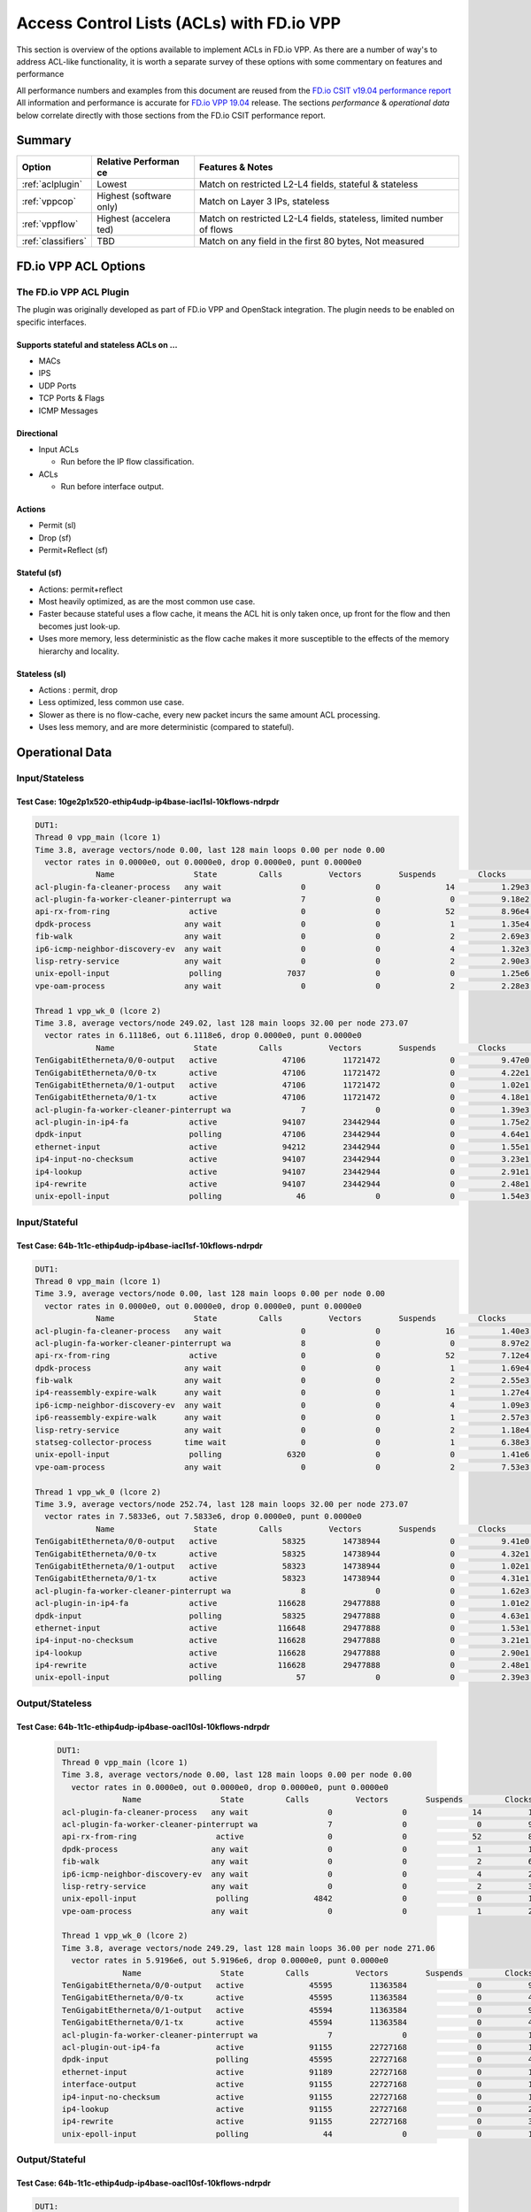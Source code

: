 .. _aclwithvpp:

Access Control Lists (ACLs) with FD.io VPP
==========================================

This section is overview of the options available to implement ACLs in
FD.io VPP. As there are a number of way's to address ACL-like functionality,
it is worth a separate survey of these options with some commentary on
features and performance

All performance numbers and examples from this document are reused from
the `FD.io CSIT v19.04 performance report <https://docs.fd.io/csit/rls1904/report/>`__
All information and performance is accurate for
`FD.io VPP 19.04 <https://git.fd.io/vpp/tag/?h=v19.04>`__ release. The
sections *performance* & *operational data* below correlate directly with
those sections from the FD.io CSIT performance report.

Summary
-------

+---------------------+-----------+-----------------------------------+
| Option              | Relative  | Features & Notes                  |
|                     | Performan |                                   |
|                     | ce        |                                   |
+=====================+===========+===================================+
| :ref:`aclplugin`    | Lowest    | Match on restricted L2-L4 fields, |
|                     |           | stateful & stateless              |
+---------------------+-----------+-----------------------------------+
| :ref:`vppcop`       | Highest   | Match on Layer 3 IPs, stateless   |
|                     | (software |                                   |
|                     | only)     |                                   |
+---------------------+-----------+-----------------------------------+
| :ref:`vppflow`      | Highest   | Match on restricted L2-L4 fields, |
|                     | (accelera | stateless, limited number of      |
|                     | ted)      | flows                             |
+---------------------+-----------+-----------------------------------+
| :ref:`classifiers`  | TBD       | Match on any field in the first   |
|                     |           | 80 bytes, Not measured            |
+---------------------+-----------+-----------------------------------+

FD.io VPP ACL Options
---------------------

.. _aclplugin:

The FD.io VPP ACL Plugin
~~~~~~~~~~~~~~~~~~~~~~~~

The plugin was originally developed as part of FD.io VPP and OpenStack
integration. The plugin needs to be enabled on specific interfaces.

Supports stateful and stateless ACLs on …
""""""""""""""""""""""""""""""""""""""""""

- MACs
- IPS
- UDP Ports
- TCP Ports & Flags
- ICMP Messages

Directional
"""""""""""

* Input ACLs

  * Run before the IP flow classification.

* ACLs

  * Run before interface output.

Actions
"""""""
- Permit (sl)
- Drop (sf)
- Permit+Reflect (sf)

Stateful (sf)
"""""""""""""

- Actions: permit+reflect
- Most heavily optimized, as are the most common use case.
- Faster because stateful uses a flow cache, it means the ACL hit is only taken once, up front for the flow and then becomes just look-up.
- Uses more memory, less deterministic as the flow cache makes it
  more susceptible to the effects of the memory hierarchy and
  locality.

Stateless (sl)
""""""""""""""

-  Actions : permit, drop
-  Less optimized, less common use case.
-  Slower as there is no flow-cache, every new packet incurs the same
   amount ACL processing.
-  Uses less memory, and are more deterministic (compared to
   stateful).

Operational Data
----------------

Input/Stateless
~~~~~~~~~~~~~~~

Test Case: 10ge2p1x520-ethip4udp-ip4base-iacl1sl-10kflows-ndrpdr
""""""""""""""""""""""""""""""""""""""""""""""""""""""""""""""""

.. code-block:: console

       DUT1: 
       Thread 0 vpp_main (lcore 1) 
       Time 3.8, average vectors/node 0.00, last 128 main loops 0.00 per node 0.00 
         vector rates in 0.0000e0, out 0.0000e0, drop 0.0000e0, punt 0.0000e0 
                    Name                 State         Calls          Vectors        Suspends         Clocks       Vectors/Call   
       acl-plugin-fa-cleaner-process   any wait                 0               0              14          1.29e3            0.00 
       acl-plugin-fa-worker-cleaner-pinterrupt wa               7               0               0          9.18e2            0.00 
       api-rx-from-ring                 active                  0               0              52          8.96e4            0.00 
       dpdk-process                    any wait                 0               0               1          1.35e4            0.00 
       fib-walk                        any wait                 0               0               2          2.69e3            0.00 
       ip6-icmp-neighbor-discovery-ev  any wait                 0               0               4          1.32e3            0.00 
       lisp-retry-service              any wait                 0               0               2          2.90e3            0.00 
       unix-epoll-input                 polling              7037               0               0          1.25e6            0.00 
       vpe-oam-process                 any wait                 0               0               2          2.28e3            0.00 

       Thread 1 vpp_wk_0 (lcore 2) 
       Time 3.8, average vectors/node 249.02, last 128 main loops 32.00 per node 273.07 
         vector rates in 6.1118e6, out 6.1118e6, drop 0.0000e0, punt 0.0000e0 
                    Name                 State         Calls          Vectors        Suspends         Clocks       Vectors/Call   
       TenGigabitEtherneta/0/0-output   active              47106        11721472               0          9.47e0          248.83 
       TenGigabitEtherneta/0/0-tx       active              47106        11721472               0          4.22e1          248.83 
       TenGigabitEtherneta/0/1-output   active              47106        11721472               0          1.02e1          248.83 
       TenGigabitEtherneta/0/1-tx       active              47106        11721472               0          4.18e1          248.83 
       acl-plugin-fa-worker-cleaner-pinterrupt wa               7               0               0          1.39e3            0.00 
       acl-plugin-in-ip4-fa             active              94107        23442944               0          1.75e2          249.11 
       dpdk-input                       polling             47106        23442944               0          4.64e1          497.66 
       ethernet-input                   active              94212        23442944               0          1.55e1          248.83 
       ip4-input-no-checksum            active              94107        23442944               0          3.23e1          249.11 
       ip4-lookup                       active              94107        23442944               0          2.91e1          249.11 
       ip4-rewrite                      active              94107        23442944               0          2.48e1          249.11 
       unix-epoll-input                 polling                46               0               0          1.54e3            0.00

Input/Stateful
~~~~~~~~~~~~~~

Test Case: 64b-1t1c-ethip4udp-ip4base-iacl1sf-10kflows-ndrpdr
"""""""""""""""""""""""""""""""""""""""""""""""""""""""""""""

.. code-block:: console

       DUT1: 
       Thread 0 vpp_main (lcore 1) 
       Time 3.9, average vectors/node 0.00, last 128 main loops 0.00 per node 0.00 
         vector rates in 0.0000e0, out 0.0000e0, drop 0.0000e0, punt 0.0000e0 
                    Name                 State         Calls          Vectors        Suspends         Clocks       Vectors/Call   
       acl-plugin-fa-cleaner-process   any wait                 0               0              16          1.40e3            0.00 
       acl-plugin-fa-worker-cleaner-pinterrupt wa               8               0               0          8.97e2            0.00 
       api-rx-from-ring                 active                  0               0              52          7.12e4            0.00 
       dpdk-process                    any wait                 0               0               1          1.69e4            0.00 
       fib-walk                        any wait                 0               0               2          2.55e3            0.00 
       ip4-reassembly-expire-walk      any wait                 0               0               1          1.27e4            0.00 
       ip6-icmp-neighbor-discovery-ev  any wait                 0               0               4          1.09e3            0.00 
       ip6-reassembly-expire-walk      any wait                 0               0               1          2.57e3            0.00 
       lisp-retry-service              any wait                 0               0               2          1.18e4            0.00 
       statseg-collector-process       time wait                0               0               1          6.38e3            0.00 
       unix-epoll-input                 polling              6320               0               0          1.41e6            0.00 
       vpe-oam-process                 any wait                 0               0               2          7.53e3            0.00 

       Thread 1 vpp_wk_0 (lcore 2) 
       Time 3.9, average vectors/node 252.74, last 128 main loops 32.00 per node 273.07 
         vector rates in 7.5833e6, out 7.5833e6, drop 0.0000e0, punt 0.0000e0 
                    Name                 State         Calls          Vectors        Suspends         Clocks       Vectors/Call   
       TenGigabitEtherneta/0/0-output   active              58325        14738944               0          9.41e0          252.70 
       TenGigabitEtherneta/0/0-tx       active              58325        14738944               0          4.32e1          252.70 
       TenGigabitEtherneta/0/1-output   active              58323        14738944               0          1.02e1          252.71 
       TenGigabitEtherneta/0/1-tx       active              58323        14738944               0          4.31e1          252.71 
       acl-plugin-fa-worker-cleaner-pinterrupt wa               8               0               0          1.62e3            0.00 
       acl-plugin-in-ip4-fa             active             116628        29477888               0          1.01e2          252.75 
       dpdk-input                       polling             58325        29477888               0          4.63e1          505.41 
       ethernet-input                   active             116648        29477888               0          1.53e1          252.71 
       ip4-input-no-checksum            active             116628        29477888               0          3.21e1          252.75 
       ip4-lookup                       active             116628        29477888               0          2.90e1          252.75 
       ip4-rewrite                      active             116628        29477888               0          2.48e1          252.75 
       unix-epoll-input                 polling                57               0               0          2.39e3            0.00  
                           
Output/Stateless
~~~~~~~~~~~~~~~~

Test Case: 64b-1t1c-ethip4udp-ip4base-oacl10sl-10kflows-ndrpdr
""""""""""""""""""""""""""""""""""""""""""""""""""""""""""""""

   .. code-block:: console

       DUT1: 
        Thread 0 vpp_main (lcore 1) 
        Time 3.8, average vectors/node 0.00, last 128 main loops 0.00 per node 0.00 
          vector rates in 0.0000e0, out 0.0000e0, drop 0.0000e0, punt 0.0000e0 
                     Name                 State         Calls          Vectors        Suspends         Clocks       Vectors/Call   
        acl-plugin-fa-cleaner-process   any wait                 0               0              14          1.43e3            0.00 
        acl-plugin-fa-worker-cleaner-pinterrupt wa               7               0               0          9.23e2            0.00 
        api-rx-from-ring                 active                  0               0              52          8.01e4            0.00 
        dpdk-process                    any wait                 0               0               1          1.59e6            0.00 
        fib-walk                        any wait                 0               0               2          6.81e3            0.00 
        ip6-icmp-neighbor-discovery-ev  any wait                 0               0               4          2.81e3            0.00 
        lisp-retry-service              any wait                 0               0               2          3.64e3            0.00 
        unix-epoll-input                 polling              4842               0               0          1.81e6            0.00 
        vpe-oam-process                 any wait                 0               0               1          2.24e4            0.00 
         
        Thread 1 vpp_wk_0 (lcore 2) 
        Time 3.8, average vectors/node 249.29, last 128 main loops 36.00 per node 271.06 
          vector rates in 5.9196e6, out 5.9196e6, drop 0.0000e0, punt 0.0000e0 
                     Name                 State         Calls          Vectors        Suspends         Clocks       Vectors/Call   
        TenGigabitEtherneta/0/0-output   active              45595        11363584               0          9.22e0          249.23 
        TenGigabitEtherneta/0/0-tx       active              45595        11363584               0          4.25e1          249.23 
        TenGigabitEtherneta/0/1-output   active              45594        11363584               0          9.75e0          249.23 
        TenGigabitEtherneta/0/1-tx       active              45594        11363584               0          4.21e1          249.23 
        acl-plugin-fa-worker-cleaner-pinterrupt wa               7               0               0          1.28e3            0.00 
        acl-plugin-out-ip4-fa            active              91155        22727168               0          1.78e2          249.32 
        dpdk-input                       polling             45595        22727168               0          4.64e1          498.46 
        ethernet-input                   active              91189        22727168               0          1.56e1          249.23 
        interface-output                 active              91155        22727168               0          1.13e1          249.32 
        ip4-input-no-checksum            active              91155        22727168               0          1.95e1          249.32 
        ip4-lookup                       active              91155        22727168               0          2.88e1          249.32 
        ip4-rewrite                      active              91155        22727168               0          3.53e1          249.32 
        unix-epoll-input                 polling                44               0               0          1.53e3            0.00 
                           
Output/Stateful
~~~~~~~~~~~~~~~

Test Case: 64b-1t1c-ethip4udp-ip4base-oacl10sf-10kflows-ndrpdr
""""""""""""""""""""""""""""""""""""""""""""""""""""""""""""""

.. code-block:: console

       DUT1: 
        Thread 0 vpp_main (lcore 1) 
        Time 3.8, average vectors/node 0.00, last 128 main loops 0.00 per node 0.00 
          vector rates in 0.0000e0, out 0.0000e0, drop 0.0000e0, punt 0.0000e0 
                     Name                 State         Calls          Vectors        Suspends         Clocks       Vectors/Call   
        acl-plugin-fa-cleaner-process   any wait                 0               0              16          1.47e3            0.00 
        acl-plugin-fa-worker-cleaner-pinterrupt wa               8               0               0          8.51e2            0.00 
        api-rx-from-ring                 active                  0               0              50          7.24e4            0.00 
        dpdk-process                    any wait                 0               0               2          1.93e4            0.00 
        fib-walk                        any wait                 0               0               2          2.02e3            0.00 
        ip4-reassembly-expire-walk      any wait                 0               0               1          3.96e3            0.00 
        ip6-icmp-neighbor-discovery-ev  any wait                 0               0               4          9.84e2            0.00 
        ip6-reassembly-expire-walk      any wait                 0               0               1          3.76e3            0.00 
        lisp-retry-service              any wait                 0               0               2          1.49e4            0.00 
        statseg-collector-process       time wait                0               0               1          4.98e3            0.00 
        unix-epoll-input                 polling              5653               0               0          1.55e6            0.00 
        vpe-oam-process                 any wait                 0               0               2          1.90e3            0.00 
         
        Thread 1 vpp_wk_0 (lcore 2) 
        Time 3.8, average vectors/node 250.85, last 128 main loops 36.00 per node 271.06 
          vector rates in 7.2686e6, out 7.2686e6, drop 0.0000e0, punt 0.0000e0 
                     Name                 State         Calls          Vectors        Suspends         Clocks       Vectors/Call   
        TenGigabitEtherneta/0/0-output   active              55639        13930752               0          9.33e0          250.38 
        TenGigabitEtherneta/0/0-tx       active              55639        13930752               0          4.27e1          250.38 
        TenGigabitEtherneta/0/1-output   active              55636        13930758               0          9.81e0          250.39 
        TenGigabitEtherneta/0/1-tx       active              55636        13930758               0          4.33e1          250.39 
        acl-plugin-fa-worker-cleaner-pinterrupt wa               8               0               0          1.62e3            0.00 
        acl-plugin-out-ip4-fa            active             110988        27861510               0          1.04e2          251.03 
        dpdk-input                       polling             55639        27861510               0          4.62e1          500.76 
        ethernet-input                   active             111275        27861510               0          1.55e1          250.38 
        interface-output                 active             110988        27861510               0          1.21e1          251.03 
        ip4-input-no-checksum            active             110988        27861510               0          1.95e1          251.03 
        ip4-lookup                       active             110988        27861510               0          2.89e1          251.03 
        ip4-rewrite                      active             110988        27861510               0          3.55e1          251.03 
        unix-epoll-input                 polling                54               0               0          2.43e3            0.00  
                           
Performance
-----------

+---------------------------------------+-------+-------------------+
| Test Case                             | MPPS  | Cycles per packet |
+---------------------------------------+-------+-------------------+
| ethip4-ip4base                        | 18.26 | 136               |
+---------------------------------------+-------+-------------------+
| ethip4ip4udp-ip4base-iacl1sl-10kflows | 9.134 | 273               |
+---------------------------------------+-------+-------------------+
| ethip4ip4udp-ip4base-iacl1sf-10kflows | 11.06 | 226               |
+---------------------------------------+-------+-------------------+

Input ACLS (SKX)
~~~~~~~~~~~~~~~~

.. figure:: /_images/ip4-2n-iacl.png

Output ACLs (HSW)
~~~~~~~~~~~~~~~~~

.. figure:: /_images/ip4-3n-oacl.png

Configuration
-------------

Stateful
~~~~~~~~

.. code-block:: console

       $ sudo vppctl ip_add_del_route 20.20.20.0/24 via 1.1.1.2  sw_if_index 1 resolve-attempts 10 count 1     
       $ sudo vppctl acl_add_replace  ipv4 permit src 30.30.30.1/32 dst 40.40.40.1/32 sport 1000 dport 1000, ipv4 permit+reflect src 10.10.10.0/24, ipv4 permit+reflect src 20.20.20.0/24        
       $ sudo vppctl acl_interface_set_acl_list sw_if_index 2 input 0 
       $ sudo vppctl acl_interface_set_acl_list sw_if_index 1 input 0 
                           
Stateless
~~~~~~~~~

.. code-block:: console

       $ sudo vppctl ip_add_del_route 20.20.20.0/24 via 1.1.1.2  sw_if_index 1 resolve-attempts 10 count 1     
       $ sudo vppctl acl_add_replace  ipv4 permit src 30.30.30.1/32 dst 40.40.40.1/32 sport 1000 dport 1000, ipv4 permit src 10.10.10.0/24, ipv4 permit src 20.20.20.0/24        
       $ sudo vppctl acl_interface_set_acl_list sw_if_index 2 input 0 
       $ sudo vppctl acl_interface_set_acl_list sw_if_index 1 input 0
              
Links
~~~~~

-  `FD.io Security Groups overview <https://wiki.fd.io/view/VPP/SecurityGroups>`__
-  `Reflexive Access Control Lists <https://packetlife.net/blog/2008/nov/25/reflexive-access-lists/>`__
-  `Andrew Yuort's Blog on ACLs <http://stdio.be/blog/2017-12-09-Debugging-VPP-MACIP-ACLs/>`__

.. _vppcop:

FD.io VPP COP
-------------

IPv4/IPv6 white-lists using the FD.io VPP FIB, with support for multiple
nested white-lists.

Design notes:
~~~~~~~~~~~~~

- The cop graph nodes (input & white-list) make reuse of the FD.io VPP in FIB 2.0 implementation. Essentially
  a successful lookup in the FIB, indicates that a packet has been white-listed and may be forwarded.

- cop-input: Determines if the frame is IPv4 or IPv6, and forwards to ipN-copwhitelist graph node.

- ipN-copwhitelist: uses the ip4_fib_[mtrie,lookup] functions to confirm the packet's ip matches a route in the white-list fib.

- Match: if it matches, it is then either sent to the next whitelist or to the ip layer.

- No Match: if it there is not match, it is sent to error-drop.

Operational Data
~~~~~~~~~~~~~~~~

Note: the double-pass of the ip4-lookup and ip4-rewrite.

.. code-block:: console

    DUT1: 
     Thread 0 vpp_main (lcore 1) 
     Time 3.9, average vectors/node 0.00, last 128 main loops 0.00 per node 0.00 
       vector rates in 0.0000e0, out 0.0000e0, drop 0.0000e0, punt 0.0000e0 
                  Name                 State         Calls          Vectors        Suspends         Clocks       Vectors/Call   
     api-rx-from-ring                 active                  0               0              53          4.20e4            0.00 
     dpdk-process                    any wait                 0               0               1          1.75e4            0.00 
     fib-walk                        any wait                 0               0               2          1.59e3            0.00 
     ip4-reassembly-expire-walk      any wait                 0               0               1          2.20e3            0.00 
     ip6-icmp-neighbor-discovery-ev  any wait                 0               0               4          1.14e3            0.00 
     ip6-reassembly-expire-walk      any wait                 0               0               1          1.50e3            0.00 
     lisp-retry-service              any wait                 0               0               2          2.19e3            0.00 
     statseg-collector-process       time wait                0               0               1          2.48e3            0.00 
     unix-epoll-input                 polling              2800               0               0          3.15e6            0.00 
     vpe-oam-process                 any wait                 0               0               2          7.00e2            0.00 

     Thread 1 vpp_wk_0 (lcore 2) 
     Time 3.9, average vectors/node 220.84, last 128 main loops 20.87 per node 190.86 
       vector rates in 1.0724e7, out 1.0724e7, drop 0.0000e0, punt 0.0000e0 
                  Name                 State         Calls          Vectors        Suspends         Clocks       Vectors/Call   
     TenGigabitEtherneta/0/0-output   active              94960        20698112               0          1.03e1          217.97 
     TenGigabitEtherneta/0/0-tx       active              94960        20698112               0          3.97e1          217.97 
     TenGigabitEtherneta/0/1-output   active              92238        20698112               0          9.92e0          224.39 
     TenGigabitEtherneta/0/1-tx       active              92238        20698112               0          4.26e1          224.39 
     cop-input                        active              94960        20698112               0          1.98e1          217.97 
     dpdk-input                       polling             95154        41396224               0          4.58e1          435.04 
     ethernet-input                   active              92238        20698112               0          1.59e1          224.39 
     ip4-cop-whitelist                active              94960        20698112               0          3.24e1          217.97 
     ip4-input                        active              94960        20698112               0          3.13e1          217.97 
     ip4-input-no-checksum            active              92238        20698112               0          2.23e1          224.39 
     ip4-lookup                       active             187198        41396224               0          3.08e1          221.14 
     ip4-rewrite                      active             187198        41396224               0          2.47e1          221.14 
     unix-epoll-input                 polling                93               0               0          1.35e3            0.00 
                    
Performance
~~~~~~~~~~~

+-------------------------------+-------+-------------------+
| Test Case                     | MPPS  | Cycles per packet |
+-------------------------------+-------+-------------------+
| ethip4-ip4base                | 18.81 | 132               |
+-------------------------------+-------+-------------------+
| ethip4-ip4base-copwhtlistbase | 15.12 | 165               |
+-------------------------------+-------+-------------------+

.. figure:: /_images/ip4-acl-features-ndr.png

Configuration
~~~~~~~~~~~~~

Note: a new VRF 1 is created which holds the whitelist, which then
applied to the interface 1.

.. code-block:: console

    $ sudo vppctl ip_add_del_route 10.10.10.0/24 via 1.1.1.1  sw_if_index 2 resolve-attempts 10 count 1     
    $ sudo vppctl ip_table_add_del table 1  
    $ sudo vppctl ip_add_del_route 20.20.20.0/24  vrf 1  resolve-attempts 10 count 1    local 
    $ sudo vppctl cop_whitelist_enable_disable sw_if_index 1 ip4 fib-id 1 
    $ sudo vppctl cop_interface_enable_disable sw_if_index 1  
                    
Links
~~~~~

-  `FIB 2.0: Hierarchical, Protocol Independent. <https://wiki.fd.io/images/7/71/FIB_2.0_-_Hierarchical,_Protocol_Independent..pdf>`__

.. _vppflow:

FD.io VPP Flow
--------------

FD.io VPP Flow adds the ability for FD.io VPP to support matching of
flows and taking an associated action. This information is then used to
program hardware accelerations such as those available on network cards,
e.g. Intel® Ethernet Flow Director technology on the Intel® Ethernet
Controller X710/XXV710/XL710.

Supports
~~~~~~~~

Actions
"""""""

-  Count: don't now what this does, presume it count's matches.
-  Mark: Associate a matched flow with arbitrary data such as vxlan tunnel, for a lookup in the redirect graph node.
-  Buffer Advance: Can be used advance to an encapsulated ethernet or ip header.
-  Redirect to node: When you see a packet from flow xyz, the next node in FD.io VPP is the indicated graph node.
-  Redirect to queue: When you see a packet from flow xyz, is to redirect to rx queue n.
-  Drop: When you see a packet from flow xyz, drop the packet (next node is error drop).

Design Notes
~~~~~~~~~~~~

-  Currently the only place in FD.io VPP that this is used, is to accelerate VXLAN bypassing the Ethernet and IP Layers.
-  Flow uses DPDK rte_flow API under the hood for those network interfaces programmed through DPDK.
-  Redirect to node: worth remember that if you are bypassing a graph, you are bypassing all the checks in the graph node, e.e time-to-live, crcs and the like.

Operational Data
~~~~~~~~~~~~~~~~

FD.io CSIT numbers for VXLan do not use FD.io Flow support.

Performance
~~~~~~~~~~~

FD.io CSIT numbers for VXLan do not use FD.io Flow support.

Configuration
~~~~~~~~~~~~~

-  `Flow API <https://git.fd.io/vpp/tree/src/vnet/flow/flow.h>`__

.. _classifiers:

FD.io VPP Classifiers
---------------------

The most flexible form of ACLs in FD.io VPP enable the user to match anywhere in the first
80 bytes of the packet header.

Configuration
~~~~~~~~~~~~~

Match an IPv6….

.. code-block:: console

    $ sudo vppctl classify table mask l3 ip6 dst buckets 64
    $ sudo vppctl classify session hit-next 0 table-index 0 match l3 ip6 dst 2001:db8:1::2 opaque-index 42
    $ sudo vppctl set interface l2 input classify intfc host-s0_s1 ip6-table 0
                           
Links
~~~~~

-  `Overview of classifers <https://wiki.fd.io/view/VPP/SecurityGroups#Existing_functionality>`__
-  `FD.io VPP Classifiers Overview <https://wiki.fd.io/view/VPP/Introduction_To_N-tuple_Classifiers>`__
-  `FD.io VPP Classifiers CLI <https://docs.fd.io/vpp/19.04/clicmd_src_vnet_classify.html>`__
-  `Sample Code from Andrew Yourt <http://stdio.be/vpp/t/aytest-bridge-tap-py.txt>`__
